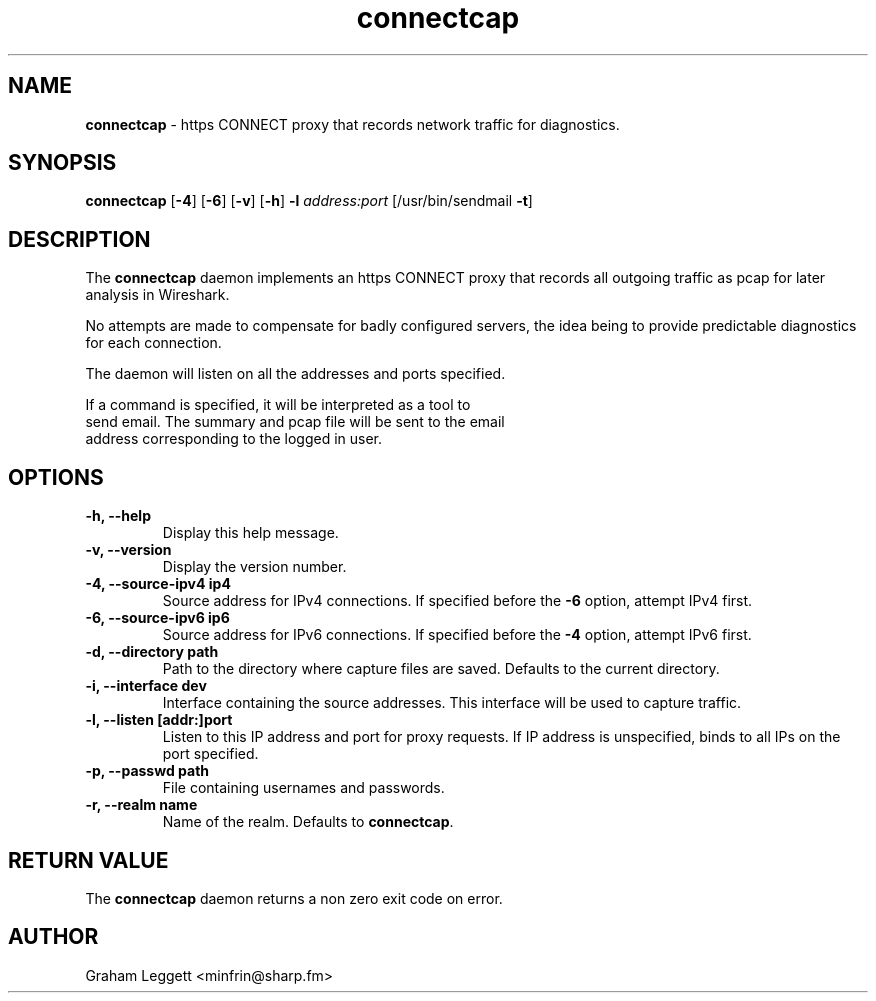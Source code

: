 .\" Text automatically generated by txt2man
.TH connectcap 1 "06 October 2025" "connectcap-1.0.0" ""


.SH NAME
\fBconnectcap \fP- https CONNECT proxy that records network traffic for diagnostics.
\fB
.SH SYNOPSIS
.nf
.fam C
\fBconnectcap\fP [\fB-4\fP] [\fB-6\fP] [\fB-v\fP] [\fB-h\fP] \fB-l\fP \fIaddress:port\fP [/usr/bin/sendmail \fB-t\fP]

.fam T
.fi
.fam T
.fi
.SH DESCRIPTION

The \fBconnectcap\fP daemon implements an https CONNECT proxy that records
all outgoing traffic as pcap for later analysis in Wireshark.
.PP
No attempts are made to compensate for badly configured servers, the
idea being to provide predictable diagnostics for each connection.
.PP
.nf
.fam C
  The daemon will listen on all the addresses and ports specified.

  If a command is specified, it will be interpreted as a tool to
  send email. The summary and pcap file will be sent to the email
  address corresponding to the logged in user.

.fam T
.fi
.SH OPTIONS
.TP
.B
\fB-h\fP, \fB--help\fP
Display this help message.
.TP
.B
\fB-v\fP, \fB--version\fP
Display the version number.
.TP
.B
\fB-4\fP, \fB--source-ipv4\fP ip4
Source address for IPv4 connections. If specified before the \fB-6\fP option, attempt IPv4 first.
.TP
.B
\fB-6\fP, \fB--source-ipv6\fP ip6
Source address for IPv6 connections. If specified before the \fB-4\fP option, attempt IPv6 first.
.TP
.B
\fB-d\fP, \fB--directory\fP path
Path to the directory where capture files are saved. Defaults to the current directory.
.TP
.B
\fB-i\fP, \fB--interface\fP dev
Interface containing the source addresses. This interface will be used to capture traffic.
.TP
.B
\fB-l\fP, \fB--listen\fP [addr:]port
Listen to this IP address and port for proxy requests. If IP address is unspecified, binds to all IPs on the port specified.
.TP
.B
\fB-p\fP, \fB--passwd\fP path
File containing usernames and passwords.
.TP
.B
\fB-r\fP, \fB--realm\fP name
Name of the realm. Defaults to \fBconnectcap\fP.
.SH RETURN VALUE
The \fBconnectcap\fP daemon returns a non zero exit code on error.
.SH AUTHOR
Graham Leggett <minfrin@sharp.fm>

